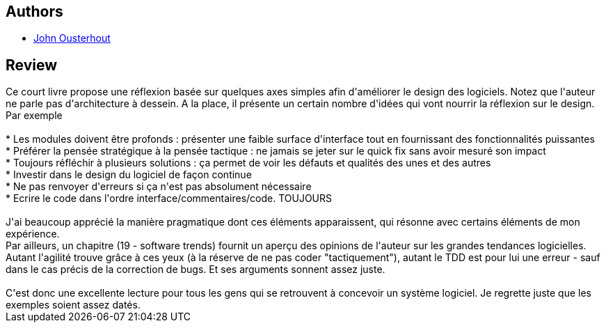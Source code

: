 :jbake-type: post
:jbake-status: published
:jbake-title: A Philosophy of Software Design
:jbake-tags:  rayon-informatique,_année_2018,_mois_août,_note_4,rayon-emprunt,read
:jbake-date: 2018-08-09
:jbake-depth: ../../
:jbake-uri: goodreads/books/9781732102200.adoc
:jbake-bigImage: https://i.gr-assets.com/images/S/compressed.photo.goodreads.com/books/1531857377l/39996759._SX98_.jpg
:jbake-smallImage: https://i.gr-assets.com/images/S/compressed.photo.goodreads.com/books/1531857377l/39996759._SX50_.jpg
:jbake-source: https://www.goodreads.com/book/show/39996759
:jbake-style: goodreads goodreads-book

++++
<div class="book-description">

</div>
++++


## Authors
* link:../authors/14019088.html[John Ousterhout]



## Review

++++
Ce court livre propose une réflexion basée sur quelques axes simples afin d'améliorer le design des logiciels. Notez que l'auteur ne parle pas d'architecture à dessein. A la place, il présente un certain nombre d'idées qui vont nourrir la réflexion sur le design. Par exemple<br/><br/>* Les modules doivent être profonds : présenter une faible surface d'interface tout en fournissant des fonctionnalités puissantes<br/>* Préférer la pensée stratégique à la pensée tactique : ne jamais se jeter sur le quick fix sans avoir mesuré son impact<br/>* Toujours réfléchir à plusieurs solutions : ça permet de voir les défauts et qualités des unes et des autres<br/>* Investir dans le design du logiciel de façon continue<br/>* Ne pas renvoyer d'erreurs si ça n'est pas absolument nécessaire<br/>* Ecrire le code dans l'ordre interface/commentaires/code. TOUJOURS<br/><br/>J'ai beaucoup apprécié la manière pragmatique dont ces éléments apparaissent, qui résonne avec certains éléments de mon expérience.<br/>Par ailleurs, un chapitre (19 - software trends) fournit un aperçu des opinions de l'auteur sur les grandes tendances logicielles. Autant l'agilité trouve grâce à ces yeux (à la réserve de ne pas coder "tactiquement"), autant le TDD est pour lui une erreur - sauf dans le cas précis de la correction de bugs. Et ses arguments sonnent assez juste.<br/><br/>C'est donc une excellente lecture pour tous les gens qui se retrouvent à concevoir un système logiciel. Je regrette juste que les exemples soient assez datés.
++++